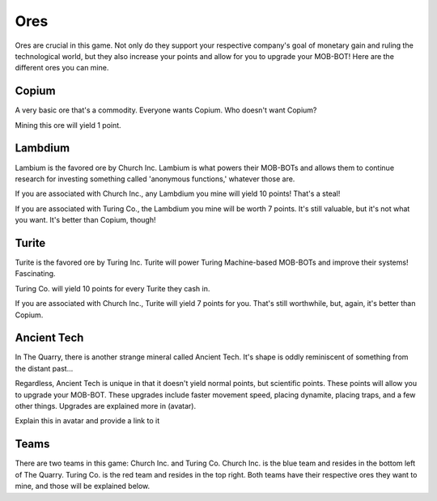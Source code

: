====
Ores
====

Ores are crucial in this game. Not only do they support your respective company's goal of monetary gain and ruling
the technological world, but they also increase your points and allow for you to upgrade your MOB-BOT! Here are
the different ores you can mine.


Copium |copium ore|
-------------------

.. |copium ore| image:: ./_static/images/copium.png
   :width: 35

.. |pepe copium| image:: ./_static/images/pepe_copium.png
   :width: 35

A very basic ore that's a commodity. Everyone wants Copium. Who doesn't want Copium? |pepe copium|

Mining this ore will yield 1 point.



Lambdium |lambdium|
-------------------

.. |lambdium| image:: ./_static/images/lambdium.png
   :width: 35

Lambium is the favored ore by Church Inc. Lambium is what powers their MOB-BOTs and allows them
to continue research for investing something called 'anonymous functions,' whatever those are.

If you are associated with Church Inc., any Lambdium you mine will yield 10 points! That's a steal!

If you are associated with Turing Co., the Lambdium you mine will be worth 7 points. It's still
valuable, but it's not what you want. It's better than Copium, though!


Turite |turite|
---------------

.. |turite| image:: ./_static/images/turite.png
   :width: 35

Turite is the favored ore by Turing Inc. Turite will power Turing Machine-based MOB-BOTs and improve their
systems! Fascinating.

Turing Co. will yield 10 points for every Turite they cash in.

If you are associated with Church Inc., Turite will yield 7 points for you. That's still worthwhile, but, again,
it's better than Copium.


Ancient Tech |ancient tech ore|
-------------------------------

.. |ancient tech ore| image:: ./_static/images/ancient_tech.png
   :width: 35

.. |doors logo| image:: ./_static/images/doors_logo.png
   :width: 15

In The Quarry, there is another strange mineral called Ancient Tech. It's shape is oddly reminiscent of something
from the distant past... |doors logo|

Regardless, Ancient Tech is unique in that it doesn't yield normal points, but scientific points. These points will
allow you to upgrade your MOB-BOT. These upgrades include faster movement speed, placing dynamite, placing traps,
and a few other things. Upgrades are explained more in (avatar).


Explain this in avatar and provide a link to it

Teams
-----

There are two teams in this game: Church Inc. and Turing Co.
Church Inc. is the blue team and resides in the bottom left of The Quarry. Turing Co. is the red team and resides
in the top right.
Both teams have their respective ores they want to mine, and those will be explained below.